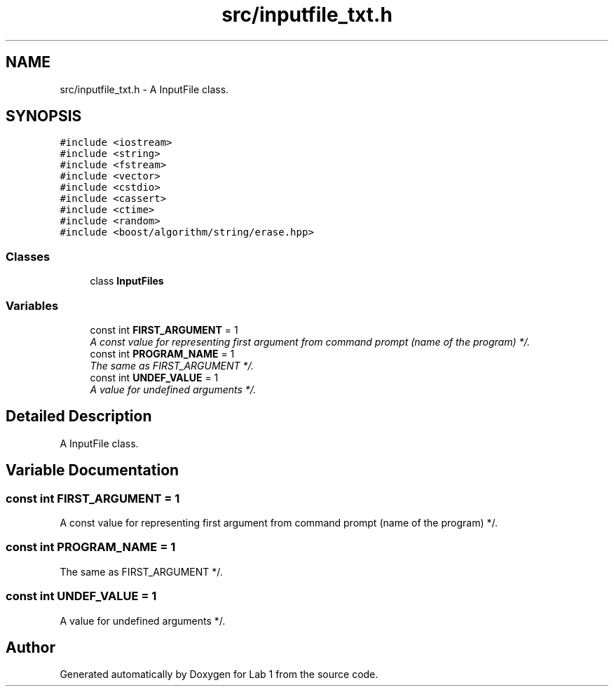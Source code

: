 .TH "src/inputfile_txt.h" 3 "Thu Mar 12 2015" "Version 1.1" "Lab 1" \" -*- nroff -*-
.ad l
.nh
.SH NAME
src/inputfile_txt.h \- A InputFile class\&.  

.SH SYNOPSIS
.br
.PP
\fC#include <iostream>\fP
.br
\fC#include <string>\fP
.br
\fC#include <fstream>\fP
.br
\fC#include <vector>\fP
.br
\fC#include <cstdio>\fP
.br
\fC#include <cassert>\fP
.br
\fC#include <ctime>\fP
.br
\fC#include <random>\fP
.br
\fC#include <boost/algorithm/string/erase\&.hpp>\fP
.br

.SS "Classes"

.in +1c
.ti -1c
.RI "class \fBInputFiles\fP"
.br
.in -1c
.SS "Variables"

.in +1c
.ti -1c
.RI "const int \fBFIRST_ARGUMENT\fP = 1"
.br
.RI "\fIA const value for representing first argument from command prompt (name of the program) */\&. \fP"
.ti -1c
.RI "const int \fBPROGRAM_NAME\fP = 1"
.br
.RI "\fIThe same as FIRST_ARGUMENT */\&. \fP"
.ti -1c
.RI "const int \fBUNDEF_VALUE\fP = 1"
.br
.RI "\fIA value for undefined arguments */\&. \fP"
.in -1c
.SH "Detailed Description"
.PP 
A InputFile class\&. 


.SH "Variable Documentation"
.PP 
.SS "const int FIRST_ARGUMENT = 1"

.PP
A const value for representing first argument from command prompt (name of the program) */\&. 
.SS "const int PROGRAM_NAME = 1"

.PP
The same as FIRST_ARGUMENT */\&. 
.SS "const int UNDEF_VALUE = 1"

.PP
A value for undefined arguments */\&. 
.SH "Author"
.PP 
Generated automatically by Doxygen for Lab 1 from the source code\&.
